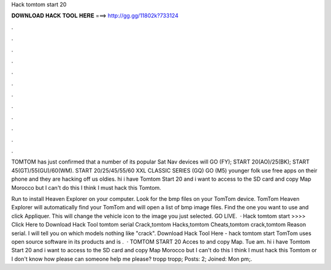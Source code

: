 Hack tomtom start 20



𝐃𝐎𝐖𝐍𝐋𝐎𝐀𝐃 𝐇𝐀𝐂𝐊 𝐓𝐎𝐎𝐋 𝐇𝐄𝐑𝐄 ===> http://gg.gg/11802k?733124



.



.



.



.



.



.



.



.



.



.



.



.

TOMTOM has just confirmed that a number of its popular Sat Nav devices will GO (FY); START 20(AO)/25(BK); START 45(GT)/55(GU)/60(WM). START 20/25/45/55/60 XXL CLASSIC SERIES (GQ) GO (M5) younger folk use free apps on their phone and they are hacking off us oldies. hi i have Tomtom Start 20 and i want to access to the SD card and copy Map Morocco but I can't do this I think I must hack this Tomtom.

Run  to install Heaven Explorer on your computer. Look for the bmp files on your TomTom device. TomTom Heaven Explorer will automatically find your TomTom and will open a list of bmp image files. Find the one you want to use and click Appliquer. This will change the vehicle icon to the image you just selected. GO LIVE.  · Hack tomtom start >>>> Click Here to Download Hack Tool tomtom serial Crack,tomtom Hacks,tomtom Cheats,tomtom crack,tomtom Reason serial. I will tell you on which models nothing like "crack". Download Hack Tool Here -  hack tomtom start TomTom uses open source software in its products and is .  · TOMTOM START 20 Acces to and copy Map. Tue am. hi i have Tomtom Start 20 and i want to access to the SD card and copy Map Morocco but I can't do this I think I must hack this Tomtom or I don't know how please can someone help me please? tropp tropp; Posts: 2; Joined: Mon pm;.
